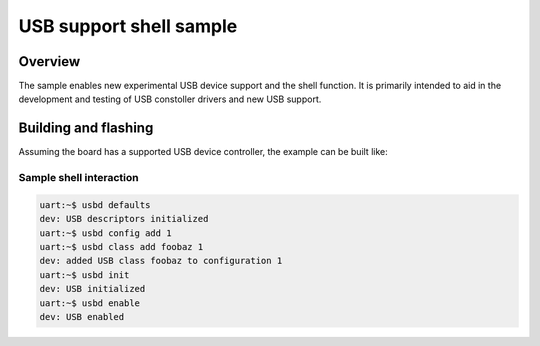 .. _usb_shell-app:

USB support shell sample
########################

Overview
********

The sample enables new experimental USB device support and the shell function.
It is primarily intended to aid in the development and testing of USB constoller
drivers and new USB support.

Building and flashing
*********************

Assuming the board has a supported USB device controller, the example can be
built like:

.. zephyr-app-commands::
   :zephyr-app: samples/subsys/usb/shell
   :board: reel_board
   :goals: flash
   :compact:

Sample shell interaction
========================

.. code-block:: console

   uart:~$ usbd defaults
   dev: USB descriptors initialized
   uart:~$ usbd config add 1
   uart:~$ usbd class add foobaz 1
   dev: added USB class foobaz to configuration 1
   uart:~$ usbd init
   dev: USB initialized
   uart:~$ usbd enable
   dev: USB enabled

